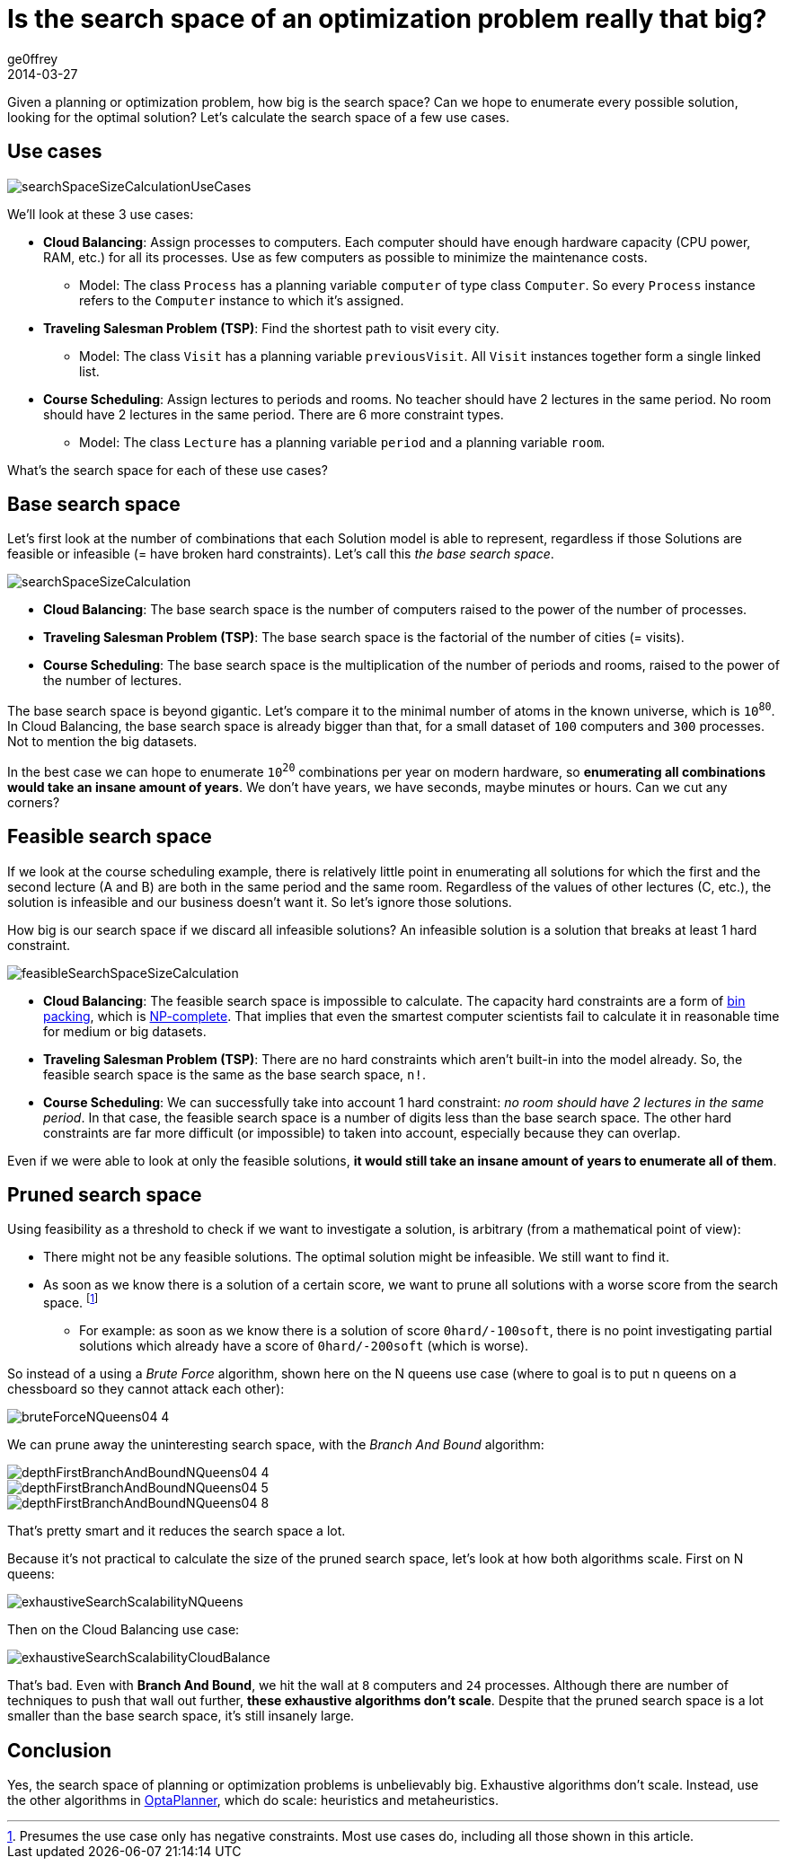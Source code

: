 = Is the search space of an optimization problem really that big?
ge0ffrey
2014-03-27
:page-interpolate: true
:jbake-type: post
:jbake-tags: insight, algorithm, school timetabling

Given a planning or optimization problem, how big is the search space?
Can we hope to enumerate every possible solution, looking for the optimal solution?
Let's calculate the search space of a few use cases.

== Use cases

image::searchSpaceSizeCalculationUseCases.png[]

We'll look at these 3 use cases:

* *Cloud Balancing*: Assign processes to computers.
Each computer should have enough hardware capacity (CPU power, RAM, etc.) for all its processes.
Use as few computers as possible to minimize the maintenance costs.

** Model: The class `Process` has a planning variable `computer` of type class `Computer`.
So every `Process` instance refers to the `Computer` instance to which it's assigned.

* *Traveling Salesman Problem (TSP)*: Find the shortest path to visit every city.

** Model: The class `Visit` has a planning variable `previousVisit`.
All `Visit` instances together form a single linked list.

* *Course Scheduling*: Assign lectures to periods and rooms.
No teacher should have 2 lectures in the same period.
No room should have 2 lectures in the same period.
There are 6 more constraint types.

** Model: The class `Lecture` has a planning variable `period` and a planning variable `room`.

What's the search space for each of these use cases?

== Base search space

Let's first look at the number of combinations that each Solution model is able to represent,
regardless if those Solutions are feasible or infeasible (= have broken hard constraints).
Let's call this _the base search space_.

image::searchSpaceSizeCalculation.png[]

* *Cloud Balancing*: The base search space is the number of computers raised to the power of the number of processes.

* *Traveling Salesman Problem (TSP)*: The base search space is the factorial of the number of cities (= visits).

* *Course Scheduling*: The base search space is the multiplication of the number of periods and rooms,
raised to the power of the number of lectures.

The base search space is beyond gigantic.
Let's compare it to the minimal number of atoms in the known universe, which is `10^80^`.
In Cloud Balancing, the base search space is already bigger than that,
for a small dataset of `100` computers and `300` processes. Not to mention the big datasets.

In the best case we can hope to enumerate `10^20^` combinations per year on modern hardware,
so *enumerating all combinations would take an insane amount of years*.
We don't have years, we have seconds, maybe minutes or hours.
Can we cut any corners?

== Feasible search space

If we look at the course scheduling example, there is relatively little point in enumerating all solutions
for which the first and the second lecture (A and B) are both in the same period and the same room.
Regardless of the values of other lectures (C, etc.), the solution is infeasible and our business doesn't want it.
So let's ignore those solutions.

How big is our search space if we discard all infeasible solutions?
An infeasible solution is a solution that breaks at least 1 hard constraint.

image::feasibleSearchSpaceSizeCalculation.png[]

* *Cloud Balancing*: The feasible search space is impossible to calculate.
The capacity hard constraints are a form of https://en.wikipedia.org/wiki/Bin_packing_problem[bin packing],
which is https://en.wikipedia.org/wiki/NP-complete[NP-complete].
That implies that even the smartest computer scientists fail to calculate it in reasonable time
for medium or big datasets.

* *Traveling Salesman Problem (TSP)*: There are no hard constraints which aren't built-in into the model already.
So, the feasible search space is the same as the base search space, `n!`.

* *Course Scheduling*: We can successfully take into account 1 hard constraint:
_no room should have 2 lectures in the same period_.
In that case, the feasible search space is a number of digits less than the base search space.
The other hard constraints are far more difficult (or impossible) to taken into account,
especially because they can overlap.

Even if we were able to look at only the feasible solutions,
*it would still take an insane amount of years to enumerate all of them*.

== Pruned search space

Using feasibility as a threshold to check if we want to investigate a solution,
is arbitrary (from a mathematical point of view):

* There might not be any feasible solutions. The optimal solution might be infeasible. We still want to find it.

* As soon as we know there is a solution of a certain score,
we want to prune all solutions with a worse score from the search space.
footnote:[Presumes the use case only has negative constraints. Most use cases do, including all those shown in this article.]

** For example: as soon as we know there is a solution of score `0hard/-100soft`,
there is no point investigating partial solutions which already have a score of `0hard/-200soft` (which is worse).

So instead of a using a _Brute Force_ algorithm, shown here on the N queens use case
(where to goal is to put n queens on a chessboard so they cannot attack each other):

image::bruteForceNQueens04_4.png[]

We can prune away the uninteresting search space, with the _Branch And Bound_ algorithm:

image::depthFirstBranchAndBoundNQueens04_4.png[]

image::depthFirstBranchAndBoundNQueens04_5.png[]

image::depthFirstBranchAndBoundNQueens04_8.png[]

That's pretty smart and it reduces the search space a lot.

Because it's not practical to calculate the size of the pruned search space,
let's look at how both algorithms scale. First on N queens:

image::exhaustiveSearchScalabilityNQueens.png[]

Then on the Cloud Balancing use case:

image::exhaustiveSearchScalabilityCloudBalance.png[]

That's bad. Even with *Branch And Bound*, we hit the wall at `8` computers and `24` processes.
Although there are number of techniques to push that wall out further, *these exhaustive algorithms don't scale*.
Despite that the pruned search space is a lot smaller than the base search space, it's still insanely large.

== Conclusion

Yes, the search space of planning or optimization problems is unbelievably big.
Exhaustive algorithms don't scale. Instead, use the other algorithms in https://www.optaplanner.org[OptaPlanner],
which do scale: heuristics and metaheuristics.
